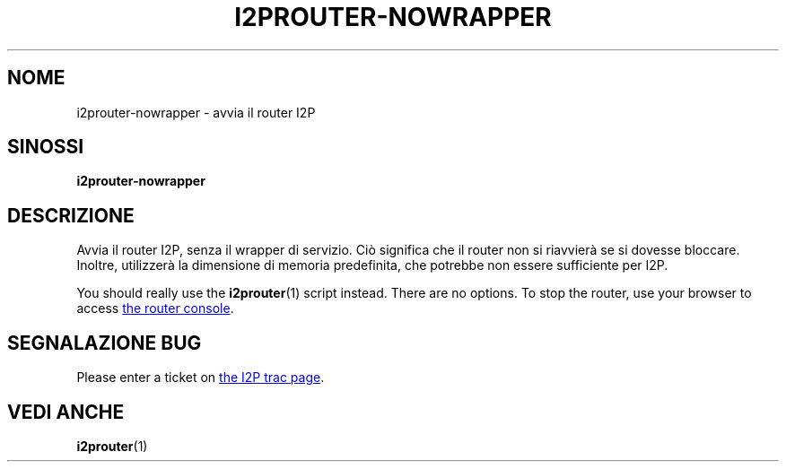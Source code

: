 .\"*******************************************************************
.\"
.\" This file was generated with po4a. Translate the source file.
.\"
.\"*******************************************************************
.TH I2PROUTER\-NOWRAPPER 1 "26 Gennaio 2017" "" I2P

.SH NOME
i2prouter\-nowrapper \- avvia il router I2P

.SH SINOSSI
\fBi2prouter\-nowrapper\fP
.br

.SH DESCRIZIONE
Avvia il router I2P, senza il wrapper di servizio. Ciò significa che il
router non si riavvierà se si dovesse bloccare. Inoltre, utilizzerà la
dimensione di memoria predefinita, che potrebbe non essere sufficiente per
I2P.
.P
You should really use the \fBi2prouter\fP(1)  script instead.  There are no
options.  To stop the router, use your browser to access
.UR http://localhost:7657/
the router console
.UE .

.SH "SEGNALAZIONE BUG"
Please enter a ticket on
.UR https://trac.i2p2.de/
the I2P trac page
.UE .

.SH "VEDI ANCHE"
\fBi2prouter\fP(1)

